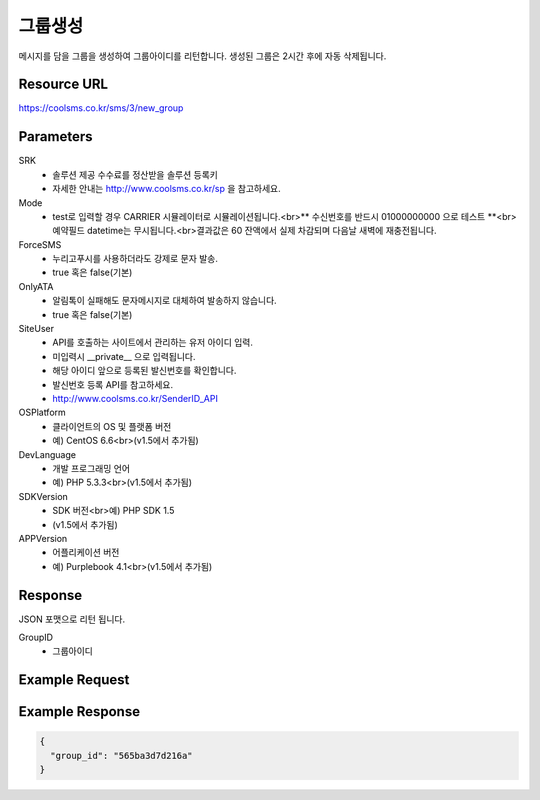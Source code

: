 그룹생성
======

메시지를 담을 그룹을 생성하여 그룹아이디를 리턴합니다. 생성된 그룹은 2시간 후에 자동 삭제됩니다.

Resource URL
------------
`<https://coolsms.co.kr/sms/3/new_group>`_

Parameters
----------
SRK
  - 솔루션 제공 수수료를 정산받을 솔루션 등록키
  - 자세한 안내는 http://www.coolsms.co.kr/sp 을 참고하세요.  
Mode
  - test로 입력할 경우 CARRIER 시뮬레이터로 시뮬레이션됩니다.<br>** 수신번호를 반드시 01000000000 으로 테스트 **<br>예약필드 datetime는 무시됩니다.<br>결과값은 60 잔액에서 실제 차감되며 다음날 새벽에 재충전됩니다.
ForceSMS
  - 누리고푸시를 사용하더라도 강제로 문자 발송.
  - true 혹은 false(기본)
OnlyATA
  - 알림톡이 실패해도 문자메시지로 대체하여 발송하지 않습니다.
  - true 혹은 false(기본)
SiteUser
  - API를 호출하는 사이트에서 관리하는 유저 아이디 입력.
  - 미입력시 __private__ 으로 입력됩니다.
  - 해당 아이디 앞으로 등록된 발신번호를 확인합니다.
  - 발신번호 등록 API를 참고하세요.
  - http://www.coolsms.co.kr/SenderID_API
OSPlatform
  - 클라이언트의 OS 및 플랫폼 버전
  - 예) CentOS 6.6<br>(v1.5에서 추가됨)
DevLanguage
  - 개발 프로그래밍 언어
  - 예) PHP 5.3.3<br>(v1.5에서 추가됨)
SDKVersion
  - SDK 버전<br>예) PHP SDK 1.5
  - (v1.5에서 추가됨)
APPVersion
  - 어플리케이션 버전
  - 예) Purplebook 4.1<br>(v1.5에서 추가됨)

Response
--------

JSON 포맷으로 리턴 됩니다.

GroupID
  - 그룹아이디


Example Request
---------------



Example Response
----------------

.. code-block:: javascript

  {
    "group_id": "565ba3d7d216a"
  }
